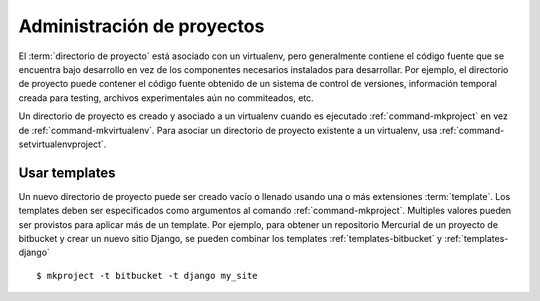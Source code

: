 .. _project-management:

============================
 Administración de proyectos
============================

El :term:`directorio de proyecto` está asociado con un virtualenv,
pero generalmente contiene el código fuente que se encuentra bajo
desarrollo en vez de los componentes necesarios instalados para
desarrollar. Por ejemplo, el directorio de proyecto puede contener el
código fuente obtenido de un sistema de control de versiones,
información temporal creada para testing, archivos experimentales aún
no commiteados, etc.

Un directorio de proyecto es creado y asociado a un virtualenv cuando
es ejecutado :ref:`command-mkproject` en vez de
:ref:`command-mkvirtualenv`. Para asociar un directorio de proyecto
existente a un virtualenv, usa :ref:`command-setvirtualenvproject`.

Usar templates
==============

Un nuevo directorio de proyecto puede ser creado vacío o llenado
usando una o más extensiones :term:`template`. Los templates deben ser
especificados como argumentos al comando
:ref:`command-mkproject`. Multiples valores pueden ser provistos para
aplicar más de un template. Por ejemplo, para obtener un repositorio
Mercurial de un proyecto de bitbucket y crear un nuevo sitio Django,
se pueden combinar los templates :ref:`templates-bitbucket` y
:ref:`templates-django`

::

    $ mkproject -t bitbucket -t django my_site

.. seealso::

   * :ref:`extensions-templates`
   * :ref:`variable-PROJECT_HOME`
   * :ref:`variable-VIRTUALENVWRAPPER_PROJECT_FILENAME`
